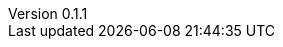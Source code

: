 // asciidoc settings for EN (English)
// ==================================
:author: Sven Bauhan
:email: sde@sven.bauhan.name
:doctype: book
:encoding: utf-8
:revnumber: 0.1.1
:lang: en
:toc-title: Table of contents

// enable table-of-contents
:toc: left

// where are images located?
:imagesdir: ./images
